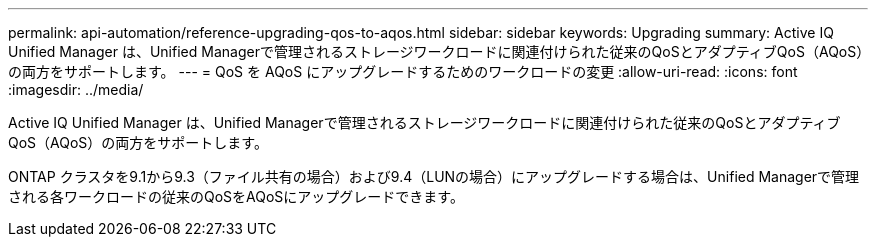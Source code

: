 ---
permalink: api-automation/reference-upgrading-qos-to-aqos.html 
sidebar: sidebar 
keywords: Upgrading 
summary: Active IQ Unified Manager は、Unified Managerで管理されるストレージワークロードに関連付けられた従来のQoSとアダプティブQoS（AQoS）の両方をサポートします。 
---
= QoS を AQoS にアップグレードするためのワークロードの変更
:allow-uri-read: 
:icons: font
:imagesdir: ../media/


[role="lead"]
Active IQ Unified Manager は、Unified Managerで管理されるストレージワークロードに関連付けられた従来のQoSとアダプティブQoS（AQoS）の両方をサポートします。

ONTAP クラスタを9.1から9.3（ファイル共有の場合）および9.4（LUNの場合）にアップグレードする場合は、Unified Managerで管理される各ワークロードの従来のQoSをAQoSにアップグレードできます。
